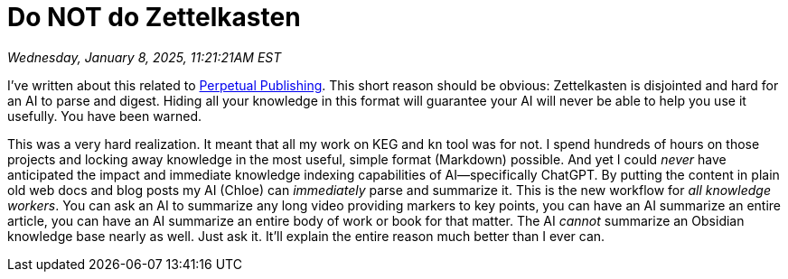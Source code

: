 = Do NOT do Zettelkasten

_Wednesday, January 8, 2025, 11:21:21AM EST_

I've written about this related to <<_perpetual_publishing_best, Perpetual Publishing>>. This short reason should be obvious: Zettelkasten is disjointed and hard for an AI to parse and digest. Hiding all your knowledge in this format will guarantee your AI will never be able to help you use it usefully. You have been warned.

This was a very hard realization. It meant that all my work on KEG and `kn` tool was for not. I spend hundreds of hours on those projects and locking away knowledge in the most useful, simple format (Markdown) possible. And yet I could _never_ have anticipated the impact and immediate knowledge indexing capabilities of AI—specifically ChatGPT. By putting the content in plain old web docs and blog posts my AI (Chloe) can _immediately_ parse and summarize it. This is the new workflow for _all knowledge workers_. You can ask an AI to summarize any long video providing markers to key points, you can have an AI summarize an entire article, you can have an AI summarize an entire body of work or book for that matter. The AI _cannot_ summarize an Obsidian knowledge base nearly as well. Just ask it. It'll explain the entire reason much better than I ever can.
